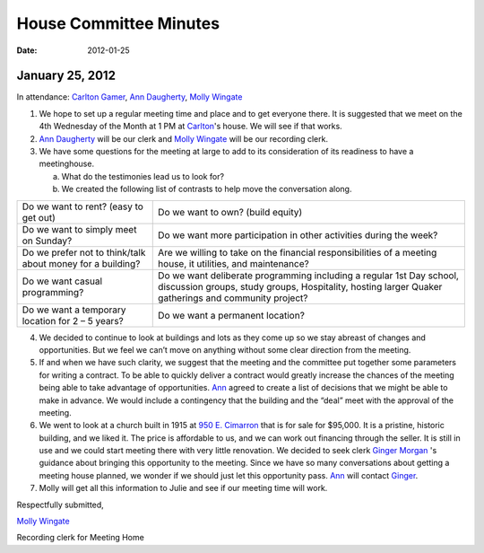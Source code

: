 ﻿=======================
House Committee Minutes
=======================
:Date: $Date: 2012-01-25 17:30:48 +0000 (Wed, 25 Jan 2012) $

January 25, 2012
----------------


In  attendance:  `Carlton Gamer`_, `Ann Daugherty`_, `Molly Wingate`_


1. We hope to set up a regular meeting time and place and to get everyone there.  
   It is suggested that we meet on the 4th Wednesday of the Month at 1 PM at `Carlton`_'s house.  
   We will see if that works.

2. `Ann Daugherty`_ will be our clerk and `Molly Wingate`_ will be our recording clerk.

3. We have some questions for the meeting at large to add to its consideration of its readiness to 
   have a meetinghouse.

   a. What do the testimonies lead us to look for?

   b. We created the following list of contrasts to help move the conversation along.

+------------------------------------------+-----------------------------------------+   
| Do we want to rent? (easy to get out)    | Do we want to own? (build equity)       |
+------------------------------------------+-----------------------------------------+   
| Do we want to simply meet on Sunday?     | Do we want more participation in other  |
|                                          | activities during the week?             |
+------------------------------------------+-----------------------------------------+   
| Do we prefer not to think/talk about     | Are we willing to take on the financial |
| money for a building?                    | responsibilities of a meeting house, it |
|                                          | utilities, and maintenance?             |
+------------------------------------------+-----------------------------------------+   
| Do we want casual programming?           | Do we want deliberate programming       | 
|                                          | including a regular 1st Day school,     |
|                                          | discussion groups, study groups,        | 
|                                          | Hospitality, hosting larger Quaker      | 
|                                          | gatherings and community project?       |
+------------------------------------------+-----------------------------------------+   
| Do we want a temporary location          | Do we want a permanent location?        |
| for  2 – 5 years?                        |                                         |
+------------------------------------------+-----------------------------------------+   


4. We decided to continue to look at buildings and lots as they come up so we stay abreast of changes 
   and opportunities.  But we feel we can’t move on anything without some clear direction from 
   the meeting.

5. If and when we have such clarity, we suggest that the meeting and the committee put together 
   some parameters for writing a contract.  To be able to quickly deliver a contract would greatly 
   increase the chances of the meeting being able to take advantage of opportunities. `Ann`_ 
   agreed to create a list of decisions that we might be able to make in advance.  We would include a 
   contingency that the building and the “deal” meet with the approval of the meeting. 

6. We went to look at a church built in 1915 at `950 E. Cimarron`_ that is for sale for $95,000.  It 
   is a pristine, historic building, and we liked it.  The price is affordable to us, and we can work 
   out financing through the seller.  It is still in use and we could start meeting there with very 
   little renovation. We decided to seek clerk `Ginger Morgan`_ 's guidance about bringing this opportunity 
   to the meeting.  Since we have so many conversations about getting a meeting house planned, we wonder 
   if we should just let this opportunity pass.  `Ann`_ will contact `Ginger`_.

7.  Molly will get all this information to Julie and see if our meeting time will work.

Respectfully submitted,

`Molly Wingate`_

Recording clerk for Meeting Home

.. _`Ann`: http://coloradospringsquakers.org/friends/AnnDaugherty/
.. _`Ann Daugherty`: http://coloradospringsquakers.org/friends/AnnDaugherty/
.. _`Carlton`: http://coloradospringsquakers.org/friends/CarltonGamer/
.. _`Carlton Gamer`: http://coloradospringsquakers.org/friends/CarltonGamer/
.. _`Ginger`: http://coloradospringsquakers.org/friends/GingerMorgan/
.. _`Ginger Morgan`: http://coloradospringsquakers.org/friends/GingerMorgan/
.. _`Molly Wingate`: http://coloradospringsquakers.org/friends/MollyWingate/
.. _`950 E. Cimarron`: http://coloradospringsquakers.org/locations/950ECimarron/

